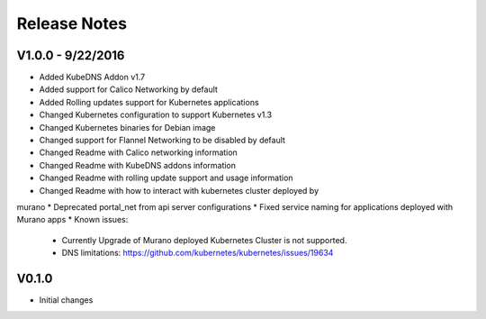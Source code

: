 Release Notes
=============

V1.0.0 - 9/22/2016
------------------

* Added KubeDNS Addon v1.7
* Added support for Calico Networking by default
* Added  Rolling updates support for Kubernetes applications
* Changed Kubernetes configuration to support Kubernetes v1.3
* Changed Kubernetes binaries for Debian image
* Changed support for Flannel Networking to be disabled by default
* Changed Readme with Calico networking information
* Changed Readme with KubeDNS addons information
* Changed Readme with rolling update support and usage information
* Changed Readme with how to interact with kubernetes cluster deployed by
murano
* Deprecated portal_net from api server configurations
* Fixed  service naming for applications deployed with Murano apps
* Known issues:

  * Currently Upgrade of Murano deployed Kubernetes Cluster is not supported.
  * DNS limitations: https://github.com/kubernetes/kubernetes/issues/19634

V0.1.0
------

* Initial changes

